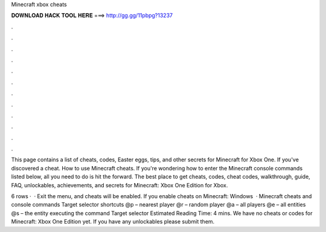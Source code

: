 Minecraft xbox cheats



𝐃𝐎𝐖𝐍𝐋𝐎𝐀𝐃 𝐇𝐀𝐂𝐊 𝐓𝐎𝐎𝐋 𝐇𝐄𝐑𝐄 ===> http://gg.gg/11pbpg?13237



.



.



.



.



.



.



.



.



.



.



.



.

This page contains a list of cheats, codes, Easter eggs, tips, and other secrets for Minecraft for Xbox One. If you've discovered a cheat. How to use Minecraft cheats. If you're wondering how to enter the Minecraft console commands listed below, all you need to do is hit the forward. The best place to get cheats, codes, cheat codes, walkthrough, guide, FAQ, unlockables, achievements, and secrets for Minecraft: Xbox One Edition for Xbox.

6 rows ·  · Exit the menu, and cheats will be enabled. If you enable cheats on Minecraft: Windows   · Minecraft cheats and console commands Target selector shortcuts @p – nearest player @r – random player @a – all players @e – all entities @s – the entity executing the command Target selector Estimated Reading Time: 4 mins. We have no cheats or codes for Minecraft: Xbox One Edition yet. If you have any unlockables please submit them.
